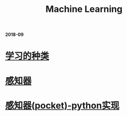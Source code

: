 #+TITLE: Machine Learning

*2018-09*

* [[file:学习的种类.org][学习的种类]]

* [[file:感知器.org][感知器]]

* [[file:感知器原始&对偶-python实现.org][感知器(pocket)-python实现]]
